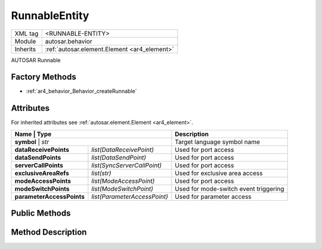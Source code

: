 .. _ar4_behavior_Runnable:

RunnableEntity
==============

.. table::
    :align: left

    +--------------+-------------------------------------------------------------------------+
    | XML tag      | <RUNNABLE-ENTITY>                                                       |
    +--------------+-------------------------------------------------------------------------+
    | Module       | autosar.behavior                                                        |
    +--------------+-------------------------------------------------------------------------+
    | Inherits     | :ref:`autosar.element.Element <ar4_element>`                            |
    +--------------+-------------------------------------------------------------------------+
   
AUTOSAR Runnable

Factory Methods
---------------

* :ref:`ar4_behavior_Behavior_createRunnable`

Attributes
-----------

For inherited attributes see :ref:`autosar.element.Element <ar4_element>`.

..  table::
    :align: left

    +---------------------------+---------------------------------+---------------------------------------+
    | Name                      | Type                            | Description                           |
    +==========================+==================================+=======================================+
    | **symbol**                | *str*                           | Target language symbol name           |
    +---------------------------+---------------------------------+---------------------------------------+
    | **dataReceivePoints**     | *list(DataReceivePoint)*        | Used for port access                  |
    +---------------------------+---------------------------------+---------------------------------------+
    | **dataSendPoints**        | *list(DataSendPoint)*           | Used for port access                  |
    +---------------------------+---------------------------------+---------------------------------------+
    | **serverCallPoints**      | *list(SyncServerCallPoint)*     | Used for port access                  |
    +---------------------------+---------------------------------+---------------------------------------+
    | **exclusiveAreaRefs**     | *list(str)*                     | Used for exclusive area access        |
    +---------------------------+---------------------------------+---------------------------------------+
    | **modeAccessPoints**      | *list(ModeAccessPoint)*         | Used for port access                  |
    +---------------------------+---------------------------------+---------------------------------------+
    | **modeSwitchPoints**      | *list(ModeSwitchPoint)*         | Used for mode-switch event triggering |
    +---------------------------+---------------------------------+---------------------------------------+
    | **parameterAccessPoints** | *list(ParameterAccessPoint)*    | Used for parameter access             |
    +---------------------------+---------------------------------+---------------------------------------+
    

Public Methods
--------------

Method Description
------------------

